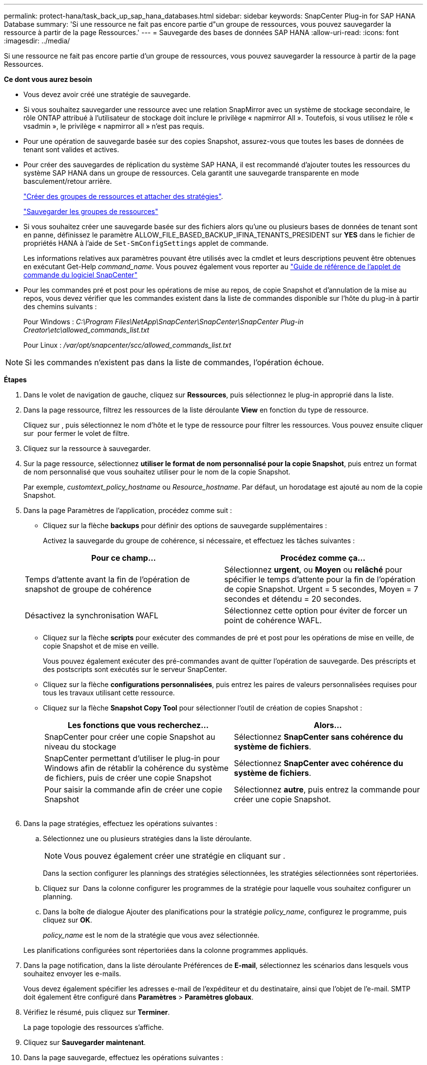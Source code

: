 ---
permalink: protect-hana/task_back_up_sap_hana_databases.html 
sidebar: sidebar 
keywords: SnapCenter Plug-in for SAP HANA Database 
summary: 'Si une ressource ne fait pas encore partie d"un groupe de ressources, vous pouvez sauvegarder la ressource à partir de la page Ressources.' 
---
= Sauvegarde des bases de données SAP HANA
:allow-uri-read: 
:icons: font
:imagesdir: ../media/


[role="lead"]
Si une ressource ne fait pas encore partie d'un groupe de ressources, vous pouvez sauvegarder la ressource à partir de la page Ressources.

*Ce dont vous aurez besoin*

* Vous devez avoir créé une stratégie de sauvegarde.
* Si vous souhaitez sauvegarder une ressource avec une relation SnapMirror avec un système de stockage secondaire, le rôle ONTAP attribué à l'utilisateur de stockage doit inclure le privilège « napmirror All ». Toutefois, si vous utilisez le rôle « vsadmin », le privilège « napmirror all » n'est pas requis.
* Pour une opération de sauvegarde basée sur des copies Snapshot, assurez-vous que toutes les bases de données de tenant sont valides et actives.
* Pour créer des sauvegardes de réplication du système SAP HANA, il est recommandé d'ajouter toutes les ressources du système SAP HANA dans un groupe de ressources. Cela garantit une sauvegarde transparente en mode basculement/retour arrière.
+
link:task_create_resource_groups_and_attach_policies.html["Créer des groupes de ressources et attacher des stratégies"].

+
link:task_back_up_resource_groups_sap_hana.html["Sauvegarder les groupes de ressources"]

* Si vous souhaitez créer une sauvegarde basée sur des fichiers alors qu'une ou plusieurs bases de données de tenant sont en panne, définissez le paramètre ALLOW_FILE_BASED_BACKUP_IFINA_TENANTS_PRESIDENT sur *YES* dans le fichier de propriétés HANA à l'aide de `Set-SmConfigSettings` applet de commande.
+
Les informations relatives aux paramètres pouvant être utilisés avec la cmdlet et leurs descriptions peuvent être obtenues en exécutant Get-Help _command_name_. Vous pouvez également vous reporter au https://library.netapp.com/ecm/ecm_download_file/ECMLP2886205["Guide de référence de l'applet de commande du logiciel SnapCenter"]

* Pour les commandes pré et post pour les opérations de mise au repos, de copie Snapshot et d'annulation de la mise au repos, vous devez vérifier que les commandes existent dans la liste de commandes disponible sur l'hôte du plug-in à partir des chemins suivants :
+
Pour Windows : _C:\Program Files\NetApp\SnapCenter\SnapCenter\SnapCenter Plug-in Creator\etc\allowed_commands_list.txt_

+
Pour Linux : _/var/opt/snapcenter/scc/allowed_commands_list.txt_




NOTE: Si les commandes n'existent pas dans la liste de commandes, l'opération échoue.

*Étapes*

. Dans le volet de navigation de gauche, cliquez sur *Ressources*, puis sélectionnez le plug-in approprié dans la liste.
. Dans la page ressource, filtrez les ressources de la liste déroulante *View* en fonction du type de ressource.
+
Cliquez sur *image:../media/filter_icon.gif[""]*, puis sélectionnez le nom d'hôte et le type de ressource pour filtrer les ressources. Vous pouvez ensuite cliquer sur image:../media/filter_icon.gif[""] pour fermer le volet de filtre.

. Cliquez sur la ressource à sauvegarder.
. Sur la page ressource, sélectionnez *utiliser le format de nom personnalisé pour la copie Snapshot*, puis entrez un format de nom personnalisé que vous souhaitez utiliser pour le nom de la copie Snapshot.
+
Par exemple, _customtext_policy_hostname_ ou _Resource_hostname_. Par défaut, un horodatage est ajouté au nom de la copie Snapshot.

. Dans la page Paramètres de l'application, procédez comme suit :
+
** Cliquez sur la flèche *backups* pour définir des options de sauvegarde supplémentaires :
+
Activez la sauvegarde du groupe de cohérence, si nécessaire, et effectuez les tâches suivantes :

+
|===
| Pour ce champ... | Procédez comme ça... 


 a| 
Temps d'attente avant la fin de l'opération de snapshot de groupe de cohérence
 a| 
Sélectionnez *urgent*, ou *Moyen* ou *relâché* pour spécifier le temps d'attente pour la fin de l'opération de copie Snapshot. Urgent = 5 secondes, Moyen = 7 secondes et détendu = 20 secondes.



 a| 
Désactivez la synchronisation WAFL
 a| 
Sélectionnez cette option pour éviter de forcer un point de cohérence WAFL.

|===
** Cliquez sur la flèche *scripts* pour exécuter des commandes de pré et post pour les opérations de mise en veille, de copie Snapshot et de mise en veille.
+
Vous pouvez également exécuter des pré-commandes avant de quitter l'opération de sauvegarde. Des préscripts et des postscripts sont exécutés sur le serveur SnapCenter.

** Cliquez sur la flèche **configurations personnalisées**, puis entrez les paires de valeurs personnalisées requises pour tous les travaux utilisant cette ressource.
** Cliquez sur la flèche *Snapshot Copy Tool* pour sélectionner l'outil de création de copies Snapshot :
+
|===
| Les fonctions que vous recherchez... | Alors... 


 a| 
SnapCenter pour créer une copie Snapshot au niveau du stockage
 a| 
Sélectionnez *SnapCenter sans cohérence du système de fichiers*.



 a| 
SnapCenter permettant d'utiliser le plug-in pour Windows afin de rétablir la cohérence du système de fichiers, puis de créer une copie Snapshot
 a| 
Sélectionnez *SnapCenter avec cohérence du système de fichiers*.



 a| 
Pour saisir la commande afin de créer une copie Snapshot
 a| 
Sélectionnez *autre*, puis entrez la commande pour créer une copie Snapshot.

|===
+
image:../media/application_settings.gif[""]



. Dans la page stratégies, effectuez les opérations suivantes :
+
.. Sélectionnez une ou plusieurs stratégies dans la liste déroulante.
+

NOTE: Vous pouvez également créer une stratégie en cliquant sur *image:../media/add_policy_from_resourcegroup.gif[""]*.

+
Dans la section configurer les plannings des stratégies sélectionnées, les stratégies sélectionnées sont répertoriées.

.. Cliquez sur *image:../media/add_policy_from_resourcegroup.gif[""]* Dans la colonne configurer les programmes de la stratégie pour laquelle vous souhaitez configurer un planning.
.. Dans la boîte de dialogue Ajouter des planifications pour la stratégie _policy_name_, configurez le programme, puis cliquez sur *OK*.
+
_policy_name_ est le nom de la stratégie que vous avez sélectionnée.

+
Les planifications configurées sont répertoriées dans la colonne programmes appliqués.



. Dans la page notification, dans la liste déroulante Préférences de *E-mail*, sélectionnez les scénarios dans lesquels vous souhaitez envoyer les e-mails.
+
Vous devez également spécifier les adresses e-mail de l'expéditeur et du destinataire, ainsi que l'objet de l'e-mail. SMTP doit également être configuré dans *Paramètres* > *Paramètres globaux*.

. Vérifiez le résumé, puis cliquez sur *Terminer*.
+
La page topologie des ressources s'affiche.

. Cliquez sur *Sauvegarder maintenant*.
. Dans la page sauvegarde, effectuez les opérations suivantes :
+
.. Si vous avez appliqué plusieurs stratégies à la ressource, dans la liste déroulante *Stratégie*, sélectionnez la stratégie que vous souhaitez utiliser pour la sauvegarde.
+
Si la stratégie sélectionnée pour la sauvegarde à la demande est associée à un planning de sauvegarde, les sauvegardes à la demande seront conservées en fonction des paramètres de conservation spécifiés pour le type de programme.

.. Cliquez sur *Backup*.


. Surveillez la progression de l'opération en cliquant sur *moniteur* > *travaux*.
+
** Dans les configurations MetroCluster, il est possible que SnapCenter ne détecte pas une relation de protection après un basculement.
+
Pour plus d'informations, voir : https://kb.netapp.com/Advice_and_Troubleshooting/Data_Protection_and_Security/SnapCenter/Unable_to_detect_SnapMirror_or_SnapVault_relationship_after_MetroCluster_failover["Impossible de détecter la relation SnapMirror ou SnapVault après le basculement de MetroCluster"^]

** Si vous sauvegardez des données d'application sur des disques VMDK et que la taille du segment de mémoire Java du plug-in SnapCenter pour VMware vSphere n'est pas suffisamment importante, la sauvegarde risque d'échouer.
+
Pour augmenter la taille du segment de mémoire Java, localisez le fichier de script _/opt/netapp/init_scripts/scvservice_. Dans ce script, la commande _do_start method_ démarre le service du plug-in SnapCenter VMware. Mettez à jour cette commande à l'adresse suivante : _Java -jar -Xmx8192M -Xms4096M_





